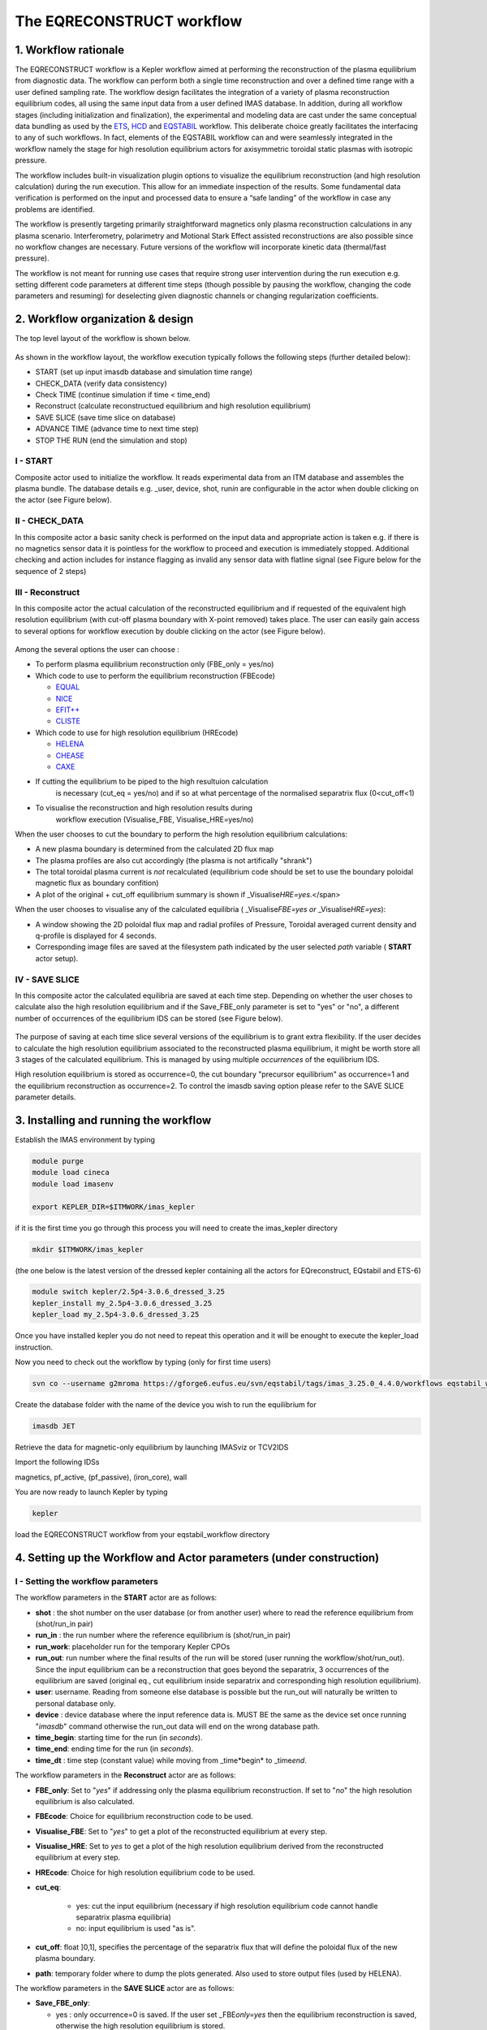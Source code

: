 .. _eqreconstruct:

==========================
The EQRECONSTRUCT workflow
==========================

.. _rationale:

1. Workflow rationale
=====================

The EQRECONSTRUCT workflow is a Kepler workflow aimed at performing the
reconstruction of the plasma equilibrium from diagnostic data. The
workflow can perform both a single time reconstruction and over a
defined time range with a user defined sampling rate. The workflow
design facilitates the integration of a variety of plasma reconstruction
equilibrium codes, all using the same input data from a user defined
IMAS database. In addition, during all workflow stages (including
initialization and finalization), the experimental and modeling data are
cast under the same conceptual data bundling as used by the `ETS <https://portal.eufus.eu/twiki/bin/view/Main/ETS>`_,
`HCD <https://portal.eufus.eu//documentation/ITM/html/imp5_workflow__imp5hcd.html>`_
and `EQSTABIL <KeplerWorkflow_EQSTABIL>`_ workflow. This deliberate
choice greatly facilitates the interfacing to any of such workflows. In
fact, elements of the EQSTABIL workflow can and were seamlessly
integrated in the workflow namely the stage for high resolution
equilibrium actors for axisymmetric toroidal static plasmas with
isotropic pressure.

The workflow includes built-in visualization plugin options to visualize
the equilibrium reconstruction (and high resolution calculation) during
the run execution. This allow for an immediate inspection of the
results. Some fundamental data verification is performed on the input
and processed data to ensure a “safe landing” of the workflow in case
any problems are identified.

The workflow is presently targeting primarily straightforward magnetics
only plasma reconstruction calculations in any plasma scenario.
Interferometry, polarimetry and Motional Stark Effect assisted
reconstructions are also possible since no workflow changes are
necessary. Future versions of the workflow will incorporate kinetic data
(thermal/fast pressure).

The workflow is not meant for running use cases that require strong user
intervention during the run execution e.g. setting different code
parameters at different time steps (though possible by pausing the
workflow, changing the code parameters and resuming) for deselecting
given diagnostic channels or changing regularization coefficients.

.. _organization:

2. Workflow organization & design
=================================

The top level layout of the workflow is shown below.

.. figure:: images/eqreconstruct_JET_timeloop_records.png
   :align: center

As shown in the workflow layout, the workflow execution typically
follows the following steps (further detailed below):

-  START (set up input imasdb database and simulation time range)
-  CHECK_DATA (verify data consistency)
-  Check TIME (continue simulation if time < time_end)
-  Reconstruct (calculate reconstructued equilibrium and high resolution
   equilibrium)
-  SAVE SLICE (save time slice on database)
-  ADVANCE TIME (advance time to next time step)
-  STOP THE RUN (end the simulation and stop)

**I - START**
-------------

Composite actor used to initialize the workflow. It reads experimental
data from an ITM database and assembles the plasma bundle. The database
details e.g. \_user, device, shot, run\ *in* are configurable in the
actor when double clicking on the actor (see Figure below).

.. figure:: images/eqreconstruct_START_settings.png
   :align: center
   :scale: 35
           
            
**II - CHECK_DATA**
-------------------

In this composite actor a basic sanity check is performed on the input data
and appropriate action is taken e.g. if there is no magnetics sensor data
it is pointless for the workflow to proceed and execution is immediately
stopped. Additional checking and action includes for instance flagging as
invalid any sensor data with flatline signal (see Figure below for the
sequence of 2 steps)

.. figure:: images/eqreconstruct_CHECK_DATA.png
   :align: center

**III - Reconstruct**
---------------------

In this composite actor the actual calculation of the reconstructed
equilibrium and if requested of the equivalent high resolution equilibrium
(with cut-off plasma boundary with X-point removed) takes place. The user
can easily gain access to several options for workflow execution by double
clicking on the actor (see Figure below).

.. figure:: images/eqreconstruct_RECONSTRUCT_settings.png
   :align: center

Among the several options the user can choose :

-  To perform plasma equilibrium reconstruction only (FBE_only = yes/no)
-  Which code to use to perform the equilibrium reconstruction (FBEcode)

   -  `EQUAL <https://portal.eufus.eu/twiki/bin/view/Main/EquilibriumCode_EQUAL>`__
   -  `NICE <https://portal.eufus.eu/twiki/bin/view/Main/EquilibriumCodeNICE>`__
   -  `EFIT++ <https://portal.eufus.eu/twiki/bin/edit/Main/EquilibriumCode_EFITpp?topicparent=Main.KeplerWorkflow_EQRECONSTRUCT;nowysiwyg=0>`__
   -  `CLISTE <https://portal.eufus.eu/twiki/bin/view/Main/EquilibriumCode_CLISTE>`__
-  Which code to use for high resolution equilibrium (HREcode)

   -  `HELENA <https://portal.eufus.eu/twiki/bin/view/Main/EquilibriumCode_HELENA>`__
   -  `CHEASE <https://portal.eufus.eu/twiki/bin/view/Main/EquilibriumCode_CHEASE>`__
   -  `CAXE <https://portal.eufus.eu/twiki/bin/view/Main/EquilibriumCode_CAXE>`__

- If cutting the equilibrium to be piped to the high resultuion calculation
   is necessary (cut_eq = yes/no) and if so at what percentage of the
   normalised separatrix flux (0<cut_off<1)
- To visualise the reconstruction and high resolution results during
   workflow execution (Visualise_FBE, Visualise_HRE=yes/no)

When the user chooses to cut the boundary to perform the high resolution
equilibrium calculations:

-  A new plasma boundary is determined from the calculated 2D flux map
-  The plasma profiles are also cut accordingly (the plasma is not
   artifically "shrank")
-  The total toroidal plasma current is *not* recalculated (equilibrium
   code should be set to use the boundary poloidal magnetic flux as
   boundary confition)
-  A plot of the original + cut_off equilibrium summary is shown if
   \_Visualise\ *HRE=yes*.</span>

When the user chooses to visualise any of the calculated equilibria (
\_Visualise\ *FBE=yes or* \_Visualise\ *HRE=yes*):

-  A window showing the 2D poloidal flux map and radial profiles of
   Pressure, Toroidal averaged current density and q-profile is
   displayed for 4 seconds.
-  Corresponding image files are saved at the filesystem path indicated
   by the user selected *path* variable ( **START** actor setup).

**IV - SAVE SLICE**
-------------------

In this composite actor the calculated equilibria are saved at each time
step. Depending on whether the user choses to calculate also the high
resolution equilibrium and if the Save_FBE_only parameter is set to
"yes" or "no", a different number of occurrences of the equilibrium IDS
can be stored (see Figure below).

.. figure:: images/eqreconstruct_SAVE_settings.png
   :align: center

The purpose of saving at each time slice several versions of the
equilibrium is to grant extra flexibility. If the user decides to
calculate the high resolution equilibrium associated to the
reconstructed plasma equilibrium, it might be worth store all 3 stages
of the calculated equilibrium. This is managed by using multiple
*occurrences* of the equilibrium IDS.

High resolution equilibrium is stored as occurrence=0, the cut boundary
"precursor equilibrium" as occurrence=1 and the equilibrium
reconstruction as occurrence=2. To control the imasdb saving option
please refer to the SAVE SLICE parameter details.

.. _installing:

3. Installing and running the workflow
==========================

Establish the IMAS environment by typing

.. code-block:: console

   module purge
   module load cineca
   module load imasenv

   export KEPLER_DIR=$ITMWORK/imas_kepler

if it is the first time you go through this process you will need to create the imas_kepler directory

.. code-block:: console

   mkdir $ITMWORK/imas_kepler

(the one below is the latest version of the dressed kepler containing all the actors for EQreconstruct, EQstabil and ETS-6)

.. code-block:: console

   module switch kepler/2.5p4-3.0.6_dressed_3.25
   kepler_install my_2.5p4-3.0.6_dressed_3.25
   kepler_load my_2.5p4-3.0.6_dressed_3.25

Once you have installed kepler you do not need to repeat this operation and it will be enought to 
execute the kepler_load instruction.

Now you need to check out the workflow by typing (only for first time users)

.. code-block:: console

   svn co --username g2mroma https://gforge6.eufus.eu/svn/eqstabil/tags/imas_3.25.0_4.4.0/workflows eqstabil_workflow


Create the database folder with the name of the device you wish to run the equilibrium for

.. code-block:: console

   imasdb JET


Retrieve the data for magnetic-only equilibrium by launching IMASviz or TCV2IDS


Import the following IDSs  

magnetics, pf_active, (pf_passive), (iron_core), wall

You are now ready to launch Kepler by typing

.. code-block:: console

   kepler

load the EQRECONSTRUCT workflow from your eqstabil_workflow directory


4. Setting up the Workflow and Actor parameters (under construction)
====================================================================

**I - Setting the workflow parameters**
---------------------------------------

The workflow parameters in the **START** actor are as follows:

-  **shot** : the shot number on the user database (or from another user) where to read the reference equilibrium from (shot/run_in pair)
- **run_in** : the run number where the reference equilibrium is (shot/run_in pair)
- **run_work**: placeholder run for the temporary Kepler CPOs
- **run_out**: run number where the final results of the run will be stored (user running the workflow/shot/run_out). Since the input equilibrium can be a reconstruction that goes beyond the separatrix, 3 occurrences of the equilibrium are saved (original eq., cut equilibrium inside separatrix and corresponding high resolution equilibrium).
- **user**: username. Reading from someone else database is possible but the run_out will naturally be written to personal database only.
- **device** : device database where the input reference data is. MUST BE the same as the device set once running "*imasdb*" command otherwise the run_out data will end on the wrong database path.
- **time_begin**: starting time for the run (in *seconds*).
- **time_end**: ending time for the run (in *seconds*).
- **time_dt** : time step (constant value) while moving from \_time\*begin* to \_time\ *end*.

The workflow parameters in the **Reconstruct** actor are as follows:

- **FBE_only**: Set to "*yes*" if addressing only the plasma equilibrium reconstruction. If set to "*no*" the high resolution equilibrium is also calculated.
- **FBEcode**: Choice for equilibrium reconstruction code to be used.
- **Visualise_FBE**: Set to "*yes*" to get a plot of the reconstructed equilibrium at every step.
- **Visualise_HRE**: Set to *yes* to get a plot of the high resolution equilibrium derived from the reconstructed equilibrium at every step.
- **HREcode**: Choice for high resolution equilibrium code to be used.
- **cut_eq**:

   - yes: cut the input equilibrium (necessary if high resolution equilibrium code cannot handle separatrix plasma equilibria)
   - no: input equilibrium is used "as is".

- **cut_off**: float ]0,1], specifies the percentage of the separatrix flux that will define the poloidal flux of the new plasma boundary.
- **path**: temporary folder where to dump the plots generated. Also used to store output files (used by HELENA).

The workflow parameters in the **SAVE SLICE** actor are as follows:

-  **Save_FBE_only**:

   -  yes : only occurrence=0 is saved. If the user set \_FBE\ *only=yes* then the equilibrium reconstruction is saved, otherwise the high resolution equilibrium is stored.
   -  no : occurrences = 0,1,2 are saved. Only meaningful if the user set \_FBE\ *only=no*. High resolution equilibrium is stored as occurrence=0, the cut boundary "precursor equilibrium" as occurrence=1 and the equilibrium reconstruction as occurrence=2

*The user can always stop the workflow by Pressing the STOP button in
Kepler canvas.*

**II - Setting actor parameters**
---------------------------------

Actor parameters are set on the actors themselves (not passed by the
workflow). To access the actors codeparam the easiest route is to :

 1. Click on "Outline" Tab (below the "Pause" button in the KEPLER canvas)
 2. Type the name of the actor and press "Search" (or Enter)
 3. On the final item in the chain of the actor composite, right click and press"Configure". A pop-up panel appears
 4. Click on "Edit Code Parameters" and a new window appears
 5. Edit the code parameters and Press "Save & Exit"
 6. Press "Commit" and setting is completed

To have detailed information on how to configure each one of the available
actors please check their documentation `here
<EquilibriumAndStabilityChain#Equilibrium_reconstruction_actor>`__ or `here
<EquilibriumAndStabilityChain#High_resolution_equilibrium_acto>`__.

.. _training:

5. Test cases and self-oriented training (under construction)
=============================================================

Several test cases are available for testing, corresponding to different
applications/examples. The itmdb files are found on the software release
folder under */tutorial*

+------+-----------+-------+-------+-----+-------------------------------------+
| Case |  User     | Device| Shot  | Run |              Description            |
+------+-----------+-------+-------+-----+-------------------------------------+
|  1   | g2rcoelh  |  test | 84600 |  28 | | JET shot using exp2imas UDA plugin|
|      |           |       |       |     |   using 3.20.0 DD, 3.8.3 UAL and    |
|      |           |       |       |     | | 2.2.2 UDA ("old" low level UAL).  |
|      |           |       |       |     |   Contains the following IDSs:      |
|      |           |       |       |     | | IRON_CORE, MAGNETICS, PF_ACTIVE,  |
|      |           |       |       |     |   WALL, TF, THOMSON_SCATTERING.     |
|      |           |       |       |     | |                                   |
+------+-----------+-------+-------+-----+-------------------------------------+
|  2   |           |       |       |     |                                     |
+------+-----------+-------+-------+-----+-------------------------------------+
|  3   |           |       |       |     |                                     |
+------+-----------+-------+-------+-----+-------------------------------------+
|  4   |           |       |       |     |                                     |
+------+-----------+-------+-------+-----+-------------------------------------+
|  5   |           |       |       |     |                                     |
+------+-----------+-------+-------+-----+-------------------------------------+

`Guided Tutorial on EQRECONSTRUCT (under construction) <%ATTACHURL%/Tutorial_EQRECONSTRUCT.pdf>`__

.. _activity:

6. News and Recent activity
===========================

*8th March 2019: JET version of the workflow tested successfully on
test/84600/28 database. Only EQUAL + HELENA codes included. Successful
run from t=49s to 53s with both EQUAL and HELENA being executed and the
corresponding data stored on the IMAS database (run=33).*
